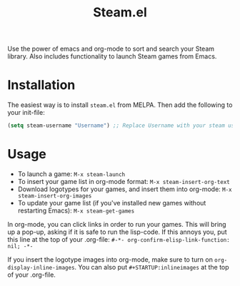 #+TITLE:Steam.el [[http://melpa.org/#/steam][file:http://melpa.org/packages/steam-badge.svg]]

  Use the power of emacs and org-mode to sort and search your Steam
  library. Also includes functionality to launch Steam games from Emacs.

  [[file:screenshot.png]]

* Installation

   The easiest way is to install =steam.el= from MELPA. Then add the following to your init-file:

   #+begin_src emacs-lisp
   (setq steam-username "Username") ;; Replace Username with your steam username
   #+end_src

* Usage

   - To launch a game: =M-x steam-launch=
   - To insert your game list in org-mode format: =M-x steam-insert-org-text=
   - Download logotypes for your games, and insert them into org-mode: =M-x steam-insert-org-images=
   - To update your game list (if you've installed new games without
     restarting Emacs): =M-x steam-get-games=
     
   In org-mode, you can click links in order to run your games. This
   will bring up a pop-up, asking if it is safe to run the lisp-code.
   If this annoys you, put this line at the top of your .org-file: 
   =#-*- org-confirm-elisp-link-function: nil; -*-=

   If you insert the logotype images into org-mode, make sure to turn
   on =org-display-inline-images=. You can also put
   =#+STARTUP:inlineimages= at the top of your .org-file.
